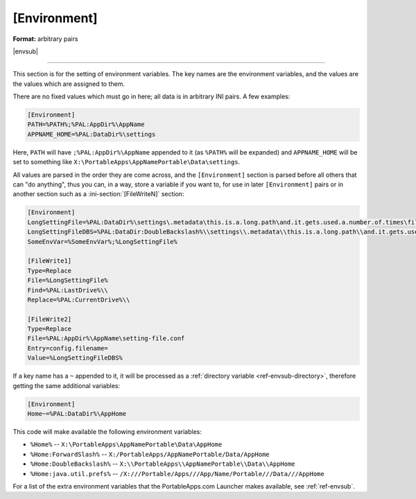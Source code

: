 .. ini-section:: [Environment]

[Environment]
=============

**Format:** arbitrary pairs

|envsub|

----

This section is for the setting of environment variables. The key names are the
environment variables, and the values are the values which are assigned to them.

There are no fixed values which must go in here; all data is in arbitrary INI
pairs. A few examples:

.. code-block:: ini

    [Environment]
    PATH=%PATH%;%PAL:AppDir%\AppName
    APPNAME_HOME=%PAL:DataDir%\settings

Here, ``PATH`` will have ``;%PAL:AppDir%\AppName`` appended to it (as
``%PATH%`` will be expanded) and ``APPNAME_HOME`` will be set to something like
``X:\PortableApps\AppNamePortable\Data\settings``.

All values are parsed in the order they are come across, and the
``[Environment]`` section is parsed before all others that can "do
anything", thus you can, in a way, store a variable if you want to, for use in
later ``[Environment]`` pairs or in another section such as a
:ini-section:`[FileWriteN]` section:

.. code-block:: ini

   [Environment]
   LongSettingFile=%PAL:DataDir%\settings\.metadata\this.is.a.long.path\and.it.gets.used.a.number.of.times\file.conf
   LongSettingFileDBS=%PAL:DataDir:DoubleBackslash%\\settings\\.metadata\\this.is.a.long.path\\and.it.gets.used.a.number.of.times\\file.conf
   SomeEnvVar=%SomeEnvVar%;%LongSettingFile%

   [FileWrite1]
   Type=Replace
   File=%LongSettingFile%
   Find=%PAL:LastDrive%\\
   Replace=%PAL:CurrentDrive%\\

   [FileWrite2]
   Type=Replace
   File=%PAL:AppDir%\AppName\setting-file.conf
   Entry=config.filename=
   Value=%LongSettingFileDBS%

If a key name has a ``~`` appended to it, it will be processed as a
:ref:`directory variable <ref-envsub-directory>`, therefore getting the same
additional variables:

.. code-block:: ini

   [Environment]
   Home~=%PAL:DataDir%\AppHome

This code will make available the following environment variables:

* ``%Home%`` -- ``X:\PortableApps\AppNamePortable\Data\AppHome``
* ``%Home:ForwardSlash%`` -- ``X:/PortableApps/AppNamePortable/Data/AppHome``
* ``%Home:DoubleBackslash%`` -- ``X:\\PortableApps\\AppNamePortable\\Data\\AppHome``
* ``%Home:java.util.prefs%`` -- ``/X:///Portable/Apps///App/Name/Portable///Data///AppHome``

For a list of the extra environment variables that the PortableApps.com Launcher
makes available, see :ref:`ref-envsub`.
